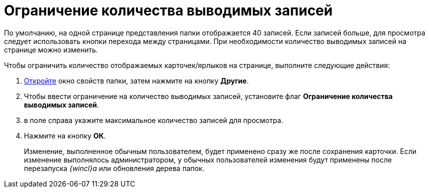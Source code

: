 = Ограничение количества выводимых записей

По умолчанию, на одной странице представления папки отображается 40 записей. Если записей больше, для просмотра следует использовать кнопки перехода между страницами. При необходимости количество выводимых записей на странице можно изменить.

Чтобы ограничить количество отображаемых карточек/ярлыков на странице, выполните следующие действия:

. xref:Folder_properties.adoc[Откройте] окно свойств папки, затем нажмите на кнопку *Другие*.
. Чтобы ввести ограничение на количество выводимых записей, установите флаг *Ограничение количества выводимых записей*.
. в поле справа укажите максимальное количество записей для просмотра.
. Нажмите на кнопку *ОК*.
+
Изменение, выполненное обычным пользователем, будет применено сразу же после сохранения карточки. Если изменение выполнялось администратором, у обычных пользователей изменения будут применены после перезапуска _{wincl}а_ или обновления дерева папок.
